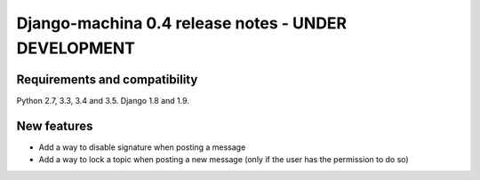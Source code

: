 ####################################################
Django-machina 0.4 release notes - UNDER DEVELOPMENT
####################################################

Requirements and compatibility
------------------------------

Python 2.7, 3.3, 3.4 and 3.5. Django 1.8 and 1.9.

New features
------------

* Add a way to disable signature when posting a message
* Add a way to lock a topic when posting a new message (only if the user has the permission to do so)
